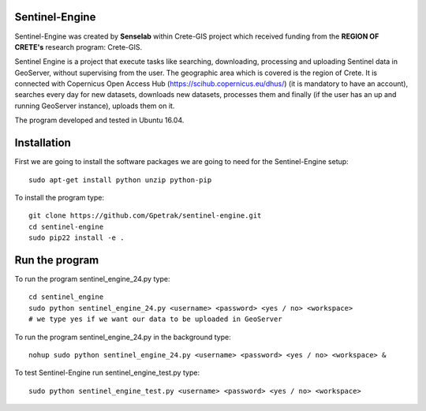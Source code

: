 Sentinel-Engine
=============================

Sentinel-Engine was created by **Senselab** within Crete-GIS project which received funding from the **REGION OF CRETE's** research program: Crete-GIS. 

Sentinel Engine is a project that execute tasks like searching, downloading, processing and uploading Sentinel data in GeoServer, without supervising from the user. The geographic area which is covered is the region of Crete.
It is connected with Copernicus Open Access Hub (https://scihub.copernicus.eu/dhus/) (it is mandatory to have an account), searches every day for new datasets, downloads new datasets, processes them and finally (if the user has an up and running GeoServer instance), uploads them on it.

The program developed and tested in Ubuntu 16.04.

Installation
=============================

First we are going to install the software packages we are going to need for the Sentinel-Engine setup::
    
    sudo apt-get install python unzip python-pip

To install the program type::

    git clone https://github.com/Gpetrak/sentinel-engine.git
    cd sentinel-engine
    sudo pip22 install -e .

Run the program
=============================

To run the program sentinel_engine_24.py type::

    cd sentinel_engine
    sudo python sentinel_engine_24.py <username> <password> <yes / no> <workspace>
    # we type yes if we want our data to be uploaded in GeoServer

To run the program sentinel_engine_24.py in the background type::
   
    nohup sudo python sentinel_engine_24.py <username> <password> <yes / no> <workspace> &

To test Sentinel-Engine run sentinel_engine_test.py type::

    sudo python sentinel_engine_test.py <username> <password> <yes / no> <workspace>

